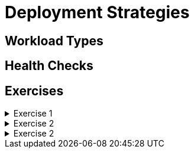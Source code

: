 = Deployment Strategies

[#workloadtypes]
== Workload Types

[#healthchecks]
== Health Checks

[#exercises]
== Exercises

.Exercise 1
[%collapsible]
====
====

.Exercise 2
[%collapsible]
====
====

.Exercise 2
[%collapsible]
====
====
